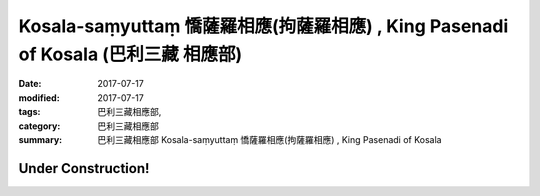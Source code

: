 Kosala-saṃyuttaṃ 憍薩羅相應(拘薩羅相應) , King Pasenadi of Kosala (巴利三藏 相應部)
#####################################################################################

:date: 2017-07-17
:modified: 2017-07-17
:tags: 巴利三藏相應部, 
:category: 巴利三藏相應部
:summary: 巴利三藏相應部 Kosala-saṃyuttaṃ 憍薩羅相應(拘薩羅相應) , King Pasenadi of Kosala


Under Construction!
+++++++++++++++++++++++++

..
  create on 2017.07.17
